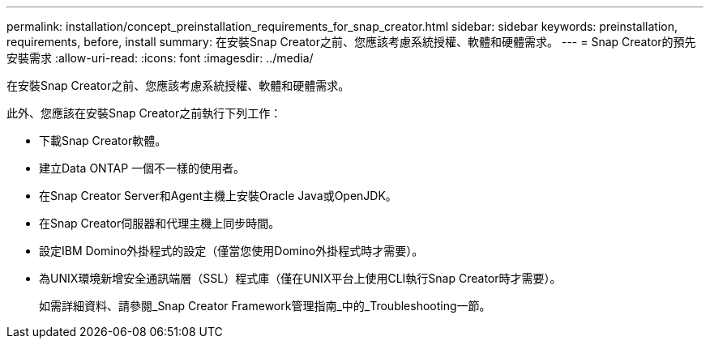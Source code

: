 ---
permalink: installation/concept_preinstallation_requirements_for_snap_creator.html 
sidebar: sidebar 
keywords: preinstallation, requirements, before, install 
summary: 在安裝Snap Creator之前、您應該考慮系統授權、軟體和硬體需求。 
---
= Snap Creator的預先安裝需求
:allow-uri-read: 
:icons: font
:imagesdir: ../media/


[role="lead"]
在安裝Snap Creator之前、您應該考慮系統授權、軟體和硬體需求。

此外、您應該在安裝Snap Creator之前執行下列工作：

* 下載Snap Creator軟體。
* 建立Data ONTAP 一個不一樣的使用者。
* 在Snap Creator Server和Agent主機上安裝Oracle Java或OpenJDK。
* 在Snap Creator伺服器和代理主機上同步時間。
* 設定IBM Domino外掛程式的設定（僅當您使用Domino外掛程式時才需要）。
* 為UNIX環境新增安全通訊端層（SSL）程式庫（僅在UNIX平台上使用CLI執行Snap Creator時才需要）。
+
如需詳細資料、請參閱_Snap Creator Framework管理指南_中的_Troubleshooting一節。


